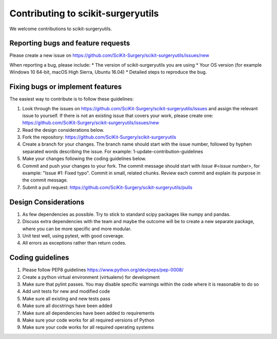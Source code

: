 .. highlight:: shell

===============================================
Contributing to scikit-surgeryutils
===============================================

We welcome contributions to scikit-surgeryutils.


Reporting bugs and feature requests
-----------------------------------

Please create a new issue on https://github.com/SciKit-Surgery/scikit-surgeryutils/issues/new

When reporting a bug, please include:
* The version of scikit-surgeryutils you are using
* Your OS version (for example Windows 10 64-bit, macOS High Sierra, Ubuntu 16.04)
* Detailed steps to reproduce the bug.


Fixing bugs or implement features
---------------------------------

The easiest way to contribute is to follow these guidelines:

1. Look through the issues on https://github.com/SciKit-Surgery/scikit-surgeryutils/issues and assign the relevant issue to yourself. If there is not an existing issue that covers your work, please create one: https://github.com/SciKit-Surgery/scikit-surgeryutils/issues/new
2. Read the design considerations below.
3. Fork the repository: https://github.com/SciKit-Surgery/scikit-surgeryutils
4. Create a branch for your changes. The branch name should start with the issue number, followed by hyphen separated words describing the issue. For example: 1-update-contribution-guidelines
5. Make your changes following the coding guidelines below.
6. Commit and push your changes to your fork. The commit message should start with `Issue #<issue number>`, for example: "Issue #1: Fixed typo". Commit in small, related chunks. Review each commit and explain its purpose in the commit message.
7. Submit a pull request: https://github.com/SciKit-Surgery/scikit-surgeryutils/pulls

Design Considerations
---------------------

1. As few dependencies as possible. Try to stick to standard scipy packages like numpy and pandas.
2. Discuss extra dependencies with the team and maybe the outcome will be to create a new separate package, where you can be more specific and more modular.
3. Unit test well, using pytest, with good coverage.
4. All errors as exceptions rather than return codes.


Coding guidelines
-----------------

1. Please follow PEP8 guidelines https://www.python.org/dev/peps/pep-0008/
2. Create a python virtual environment (virtualenv) for development
3. Make sure that pylint passes. You may disable specific warnings within the code where it is reasonable to do so
4. Add unit tests for new and modified code
5. Make sure all existing and new tests pass
6. Make sure all docstrings have been added
7. Make sure all dependencies have been added to requirements
8. Make sure your code works for all required versions of Python
9. Make sure your code works for all required operating systems

